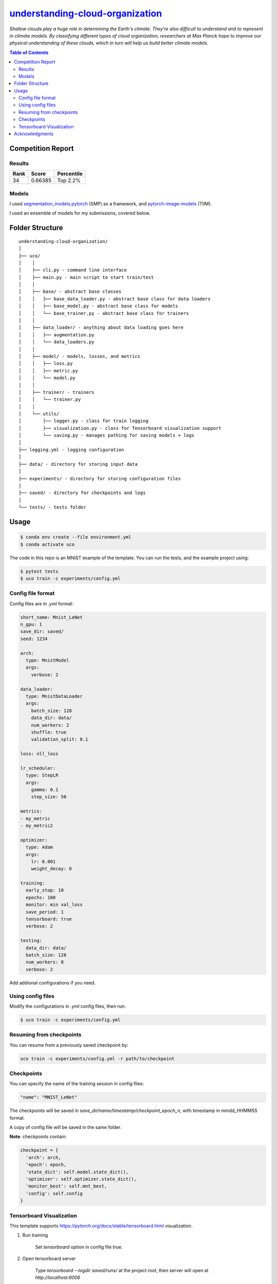 ========================================================================================================
`understanding-cloud-organization <https://www.kaggle.com/c/understanding_cloud_organization/overview>`_
========================================================================================================
*Shallow clouds play a huge role in determining the Earth's climate.
They’re also difficult to understand and to represent in climate models.
By classifying different types of cloud organization, researchers at Max Planck hope
to improve our physical understanding of these clouds, which in turn will help us build
better climate models.*

.. contents:: Table of Contents
   :depth: 3

Competition Report
==================

Results
-------
+------+---------+------------+
| Rank |  Score  | Percentile |
+======+=========+============+
|  34  | 0.66385 |  Top 2.2%  |
+------+---------+------------+

Models
------
I used `segmentation_models.pytorch <https://github.com/qubvel/segmentation_models.pytorch>`_
(SMP) as a framework, and
`pytorch-image-models <https://github.com/rwightman/pytorch-image-models>`_ (TIIM).

I used an ensemble of models for my submissions, covered below.




Folder Structure
================

::

  understanding-cloud-organization/
  │
  ├── uco/
  │    │
  │    ├── cli.py - command line interface
  │    ├── main.py - main script to start train/test
  │    │
  │    ├── base/ - abstract base classes
  │    │   ├── base_data_loader.py - abstract base class for data loaders
  │    │   ├── base_model.py - abstract base class for models
  │    │   └── base_trainer.py - abstract base class for trainers
  │    │
  │    ├── data_loader/ - anything about data loading goes here
  │    │   ├── augmentation.py
  │    │   └── data_loaders.py
  │    │
  │    ├── model/ - models, losses, and metrics
  │    │   ├── loss.py
  │    │   ├── metric.py
  │    │   └── model.py
  │    │
  │    ├── trainer/ - trainers
  │    │   └── trainer.py
  │    │
  │    └── utils/
  │        ├── logger.py - class for train logging
  │        ├── visualization.py - class for Tensorboard visualization support
  │        └── saving.py - manages pathing for saving models + logs
  │
  ├── logging.yml - logging configuration
  │
  ├── data/ - directory for storing input data
  │
  ├── experiments/ - directory for storing configuration files
  │
  ├── saved/ - directory for checkpoints and logs
  │
  └── tests/ - tests folder


Usage
=====

.. code-block::

  $ conda env create --file environment.yml
  $ conda activate uco

The code in this repo is an MNIST example of the template. You can run the tests,
and the example project using:

.. code-block::

  $ pytest tests
  $ uco train -c experiments/config.yml

Config file format
------------------
Config files are in `.yml` format:

.. code-block:: HTML

  short_name: Mnist_LeNet
  n_gpu: 1
  save_dir: saved/
  seed: 1234

  arch:
    type: MnistModel
    args:
      verbose: 2

  data_loader:
    type: MnistDataLoader
    args:
      batch_size: 128
      data_dir: data/
      num_workers: 2
      shuffle: true
      validation_split: 0.1

  loss: nll_loss

  lr_scheduler:
    type: StepLR
    args:
      gamma: 0.1
      step_size: 50

  metrics:
  - my_metric
  - my_metric2

  optimizer:
    type: Adam
    args:
      lr: 0.001
      weight_decay: 0

  training:
    early_stop: 10
    epochs: 100
    monitor: min val_loss
    save_period: 1
    tensorboard: true
    verbose: 2

  testing:
    data_dir: data/
    batch_size: 128
    num_workers: 8
    verbose: 2


Add addional configurations if you need.

Using config files
------------------
Modify the configurations in `.yml` config files, then run:

.. code-block::

  $ uco train -c experiments/config.yml

Resuming from checkpoints
-------------------------
You can resume from a previously saved checkpoint by:

.. code-block::

  uco train -c experiments/config.yml -r path/to/checkpoint

Checkpoints
-----------
You can specify the name of the training session in config files:

.. code-block:: HTML

  "name": "MNIST_LeNet"

The checkpoints will be saved in `save_dir/name/timestamp/checkpoint_epoch_n`, with timestamp in
mmdd_HHMMSS format.

A copy of config file will be saved in the same folder.

**Note**: checkpoints contain:

.. code-block:: python

  checkpoint = {
    'arch': arch,
    'epoch': epoch,
    'state_dict': self.model.state_dict(),
    'optimizer': self.optimizer.state_dict(),
    'monitor_best': self.mnt_best,
    'config': self.config
  }

Tensorboard Visualization
--------------------------
This template supports `<https://pytorch.org/docs/stable/tensorboard.html>`_ visualization.

1. Run training

    Set `tensorboard` option in config file true.

2. Open tensorboard server

    Type `tensorboard --logdir saved/runs/` at the project root, then server will open at
    `http://localhost:6006`

By default, values of loss and metrics specified in config file, input images, and histogram of
model parameters will be logged. If you need more visualizations, use `add_scalar('tag', data)`,
`add_image('tag', image)`, etc in the `trainer._train_epoch` method. `add_something()` methods in
this template are basically wrappers for those of `tensorboard.SummaryWriter` module.

**Note**: You don't have to specify current steps, since `TensorboardWriter` class defined at
`logger/visualization.py` will track current steps.

Acknowledgments
===============
This project was created using
`Cookiecutter PyTorch <https://github.com/khornlund/cookiecutter-pytorch>`_
